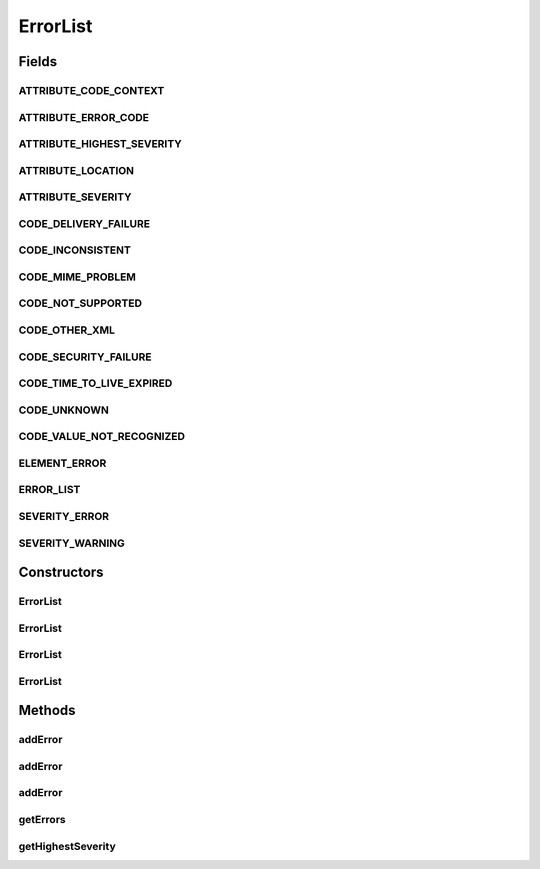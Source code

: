.. java:import:: hk.hku.cecid.ebms.pkg.validation EbxmlValidationException

.. java:import:: java.util ArrayList

.. java:import:: java.util Iterator

.. java:import:: javax.xml.soap Name

.. java:import:: javax.xml.soap SOAPElement

.. java:import:: javax.xml.soap SOAPEnvelope

.. java:import:: javax.xml.soap SOAPException

ErrorList
=========

.. java:package:: hk.hku.cecid.ebms.pkg
   :noindex:

.. java:type:: public class ErrorList extends HeaderElement

   An ebXML \ ``ErrorList``\  in the SOAP Header of a \ ``HeaderContainer``\

   :author: cyng

Fields
------
ATTRIBUTE_CODE_CONTEXT
^^^^^^^^^^^^^^^^^^^^^^

.. java:field:: static final String ATTRIBUTE_CODE_CONTEXT
   :outertype: ErrorList

   Name of the codeContext attribute [ebMSS 4.2.3.2.2].

ATTRIBUTE_ERROR_CODE
^^^^^^^^^^^^^^^^^^^^

.. java:field:: static final String ATTRIBUTE_ERROR_CODE
   :outertype: ErrorList

   Name of the errorCode attribute [ebMSS 4.2.3.2.3].

ATTRIBUTE_HIGHEST_SEVERITY
^^^^^^^^^^^^^^^^^^^^^^^^^^

.. java:field:: static final String ATTRIBUTE_HIGHEST_SEVERITY
   :outertype: ErrorList

   Name of highestSeverity attribute [ebMSS 4.2.3.1].

ATTRIBUTE_LOCATION
^^^^^^^^^^^^^^^^^^

.. java:field:: static final String ATTRIBUTE_LOCATION
   :outertype: ErrorList

   Name of the location attribute [ebMSS 4.2.3.2.5].

ATTRIBUTE_SEVERITY
^^^^^^^^^^^^^^^^^^

.. java:field:: static final String ATTRIBUTE_SEVERITY
   :outertype: ErrorList

   Name of the severity attribute [ebMSS 4.2.3.2.4].

CODE_DELIVERY_FAILURE
^^^^^^^^^^^^^^^^^^^^^

.. java:field:: public static final String CODE_DELIVERY_FAILURE
   :outertype: ErrorList

   Non-XML document error: message delivery failure [4.2.3.4.2].

CODE_INCONSISTENT
^^^^^^^^^^^^^^^^^

.. java:field:: public static final String CODE_INCONSISTENT
   :outertype: ErrorList

   Document error: element content or attribute value inconsistent with other elements or attributes [4.2.3.4.1].

CODE_MIME_PROBLEM
^^^^^^^^^^^^^^^^^

.. java:field:: public static final String CODE_MIME_PROBLEM
   :outertype: ErrorList

   Non-XML document error: URI resolve error.

CODE_NOT_SUPPORTED
^^^^^^^^^^^^^^^^^^

.. java:field:: public static final String CODE_NOT_SUPPORTED
   :outertype: ErrorList

   Document error: element or attribute not supported [4.2.3.4.1].

CODE_OTHER_XML
^^^^^^^^^^^^^^

.. java:field:: public static final String CODE_OTHER_XML
   :outertype: ErrorList

   Document error: other error in an element content or attribute value [4.2.3.4.1].

CODE_SECURITY_FAILURE
^^^^^^^^^^^^^^^^^^^^^

.. java:field:: public static final String CODE_SECURITY_FAILURE
   :outertype: ErrorList

   Non-XML document error: message security check failed [4.2.3.4.2].

CODE_TIME_TO_LIVE_EXPIRED
^^^^^^^^^^^^^^^^^^^^^^^^^

.. java:field:: public static final String CODE_TIME_TO_LIVE_EXPIRED
   :outertype: ErrorList

   Non-XML document error: message time to live expired [4.2.3.4.2].

CODE_UNKNOWN
^^^^^^^^^^^^

.. java:field:: public static final String CODE_UNKNOWN
   :outertype: ErrorList

   Non-XML document error: Unknown error.

CODE_VALUE_NOT_RECOGNIZED
^^^^^^^^^^^^^^^^^^^^^^^^^

.. java:field:: public static final String CODE_VALUE_NOT_RECOGNIZED
   :outertype: ErrorList

   Document error: element content or attribute value not recognized [4.2.3.4.1].

ELEMENT_ERROR
^^^^^^^^^^^^^

.. java:field:: static final String ELEMENT_ERROR
   :outertype: ErrorList

   Error element name in ErrorList [ebMSS 4.2.3.2].

ERROR_LIST
^^^^^^^^^^

.. java:field:: static final String ERROR_LIST
   :outertype: ErrorList

   \ ``ErrorList``\  element name

SEVERITY_ERROR
^^^^^^^^^^^^^^

.. java:field:: public static final String SEVERITY_ERROR
   :outertype: ErrorList

   Text for "Error" severity level.

SEVERITY_WARNING
^^^^^^^^^^^^^^^^

.. java:field:: public static final String SEVERITY_WARNING
   :outertype: ErrorList

   Text for "Warning" severity level.

Constructors
------------
ErrorList
^^^^^^^^^

.. java:constructor::  ErrorList(SOAPEnvelope soapEnvelope, String errorCode, String severity, String description) throws SOAPException
   :outertype: ErrorList

   Constructs an \ ``ErrorList``\  with the given mandatory fields.

   :param soapEnvelope: \ ``SOAPEnvelope``\ , the header of which the \ ``ErrorList``\  is added.
   :param errorCode: Error code value of the error.
   :param severity: Severity of the error.
   :param description: Description of the error.
   :throws SOAPException:

ErrorList
^^^^^^^^^

.. java:constructor::  ErrorList(SOAPEnvelope soapEnvelope, String errorCode, String severity, String description, String lang) throws SOAPException
   :outertype: ErrorList

   Constructs an \ ``ErrorList``\  with the given mandatory fields.

   :param soapEnvelope: \ ``SOAPEnvelope``\ , the header of which the \ ``ErrorList``\  is added.
   :param errorCode: Error code value of the error.
   :param severity: Severity of the error.
   :param description: Description of the error.
   :param lang: Language of the description specified in \ ` RFC 1766 <http://www.ietf.org/rfc/rfc1766.txt>`_\  and ISO639.
   :throws SOAPException:

ErrorList
^^^^^^^^^

.. java:constructor::  ErrorList(SOAPEnvelope soapEnvelope, String errorCode, String severity, String description, String lang, String location) throws SOAPException
   :outertype: ErrorList

   Constructs an \ ``ErrorList``\  with the given mandatory fields.

   :param soapEnvelope: \ ``SOAPEnvelope``\ , the header of which the \ ``ErrorList``\  is added.
   :param errorCode: Error code value of the error.
   :param severity: Severity of the error.
   :param description: Description of the error.
   :param lang: Language of the description specified in \ ` RFC 1766 <http://www.ietf.org/rfc/rfc1766.txt>`_\  and ISO639.
   :throws SOAPException:

ErrorList
^^^^^^^^^

.. java:constructor::  ErrorList(SOAPEnvelope soapEnvelope, SOAPElement soapElement) throws SOAPException
   :outertype: ErrorList

   Constructs an \ ``ErrorList``\  object by parsing the given \ ``SOAPElement``\  object.

   :param soapEnvelope: \ ``SOAPEnvelope``\ , the header of which the \ ``ErrorList``\  is added.
   :param soapElement: \ ``SOAPElement``\  object to be read into the \ ``ErrorList``\  object.
   :throws SOAPException:

Methods
-------
addError
^^^^^^^^

.. java:method:: public void addError(String errorCode, String severity, String description) throws SOAPException
   :outertype: ErrorList

   Add an  element to the error list.

   :param errorCode: Error code value.
   :param severity: Severity of the error.
   :param description: Description of the error.
   :throws SOAPException:

addError
^^^^^^^^

.. java:method:: public void addError(String errorCode, String severity, String description, String lang) throws SOAPException
   :outertype: ErrorList

   Add an  element to the error list.

   :param errorCode: Error code value.
   :param severity: Severity of the error.
   :param description: Description of the error.
   :param lang: Language of the description specified in \ ` RFC 1766 <http://www.ietf.org/rfc/rfc1766.txt>`_\  and ISO639.
   :throws SOAPException:

addError
^^^^^^^^

.. java:method:: public void addError(String errorCode, String severity, String description, String lang, String location) throws SOAPException
   :outertype: ErrorList

   Add an  element to the error list.

   :param errorCode: Error code value.
   :param severity: Severity of the error.
   :param description: Description of the error.
   :param lang: Language of the description specified in \ ` RFC 1766 <http://www.ietf.org/rfc/rfc1766.txt>`_\  and ISO639.
   :param location: Location of the message containing error.
   :throws SOAPException:

getErrors
^^^^^^^^^

.. java:method:: public Iterator getErrors()
   :outertype: ErrorList

   Gets all \ ``ErrorList.Error``\ s in this \ ``ErrorList``\

getHighestSeverity
^^^^^^^^^^^^^^^^^^

.. java:method:: public String getHighestSeverity()
   :outertype: ErrorList

   Get the highest severity of all the \ ``ErrorList.Error``\  objects in the \ ``ErrorList``\ .

   :return: Highest severity of the errors.

